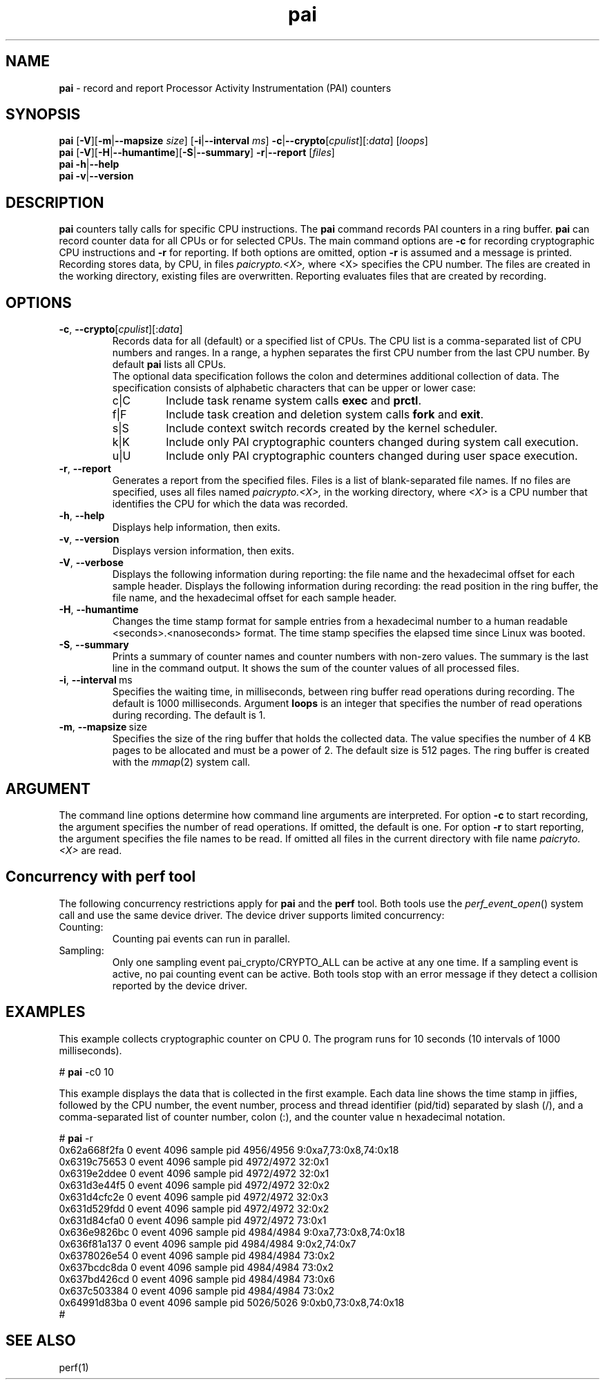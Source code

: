 .\" pai.1
.\"
.\"
.\" Copyright IBM Corp. 2022
.\" s390-tools is free software; you can redistribute it and/or modify
.\" it under the terms of the MIT license. See LICENSE for details.
.\" ----------------------------------------------------------------------
.ds c \fBpai\fP
.
.TH \*c "1" "May 2022" "s390-tools" "PAI Management Programs"
.
.SH NAME
\*c \- record and report Processor Activity Instrumentation (PAI) counters
.
.SH SYNOPSIS
\*c
.RB [ \-V ][ \-m | \-\-mapsize
.IR size ]
.RB [ \-i | \-\-interval
.IR ms ]
.BR  \-c | \-\-crypto [ \fIcpulist ][: \fIdata\fR "] [" \fIloops\fP ]
.br
\*c
.RB [ \-V ][ \-H | \-\-humantime ][ \-S | \-\-summary "] " \-r | \-\-report " [" \fIfiles\fP ]
.br
\*c
.BR \-h | \-\-help
.br
\*c
.BR \-v | \-\-version
.
.
.SH DESCRIPTION
\*c
counters tally calls for specific CPU instructions.
The \*c command records PAI counters in a ring buffer.
\*c can record counter data for all CPUs or for selected CPUs.
The main command options are
.B \-c
for recording cryptographic CPU instructions and
.B \-r
for reporting.
If both options are omitted, option
.B \-r
is assumed and a message is printed.
Recording stores data, by CPU, in files
.I paicrypto.<X>,
where <X> specifies the CPU number.
The files are created in the working directory,
existing files are overwritten.
Reporting evaluates files that are created by recording.

.SH OPTIONS
.TP
.BR \-c ", " \-\-crypto "\fR[\fIcpulist\fR][:\fIdata\fR]"
Records data for all (default) or a specified list of CPUs.
The CPU list is a comma-separated list of CPU numbers and ranges.
In a range, a hyphen separates the first CPU number
from the last CPU number.
By default \*c lists all CPUs.
.RS
The optional data specification
follows the colon
and determines additional collection of data.
The specification consists of alphabetic
characters that can be upper or lower case:
.IP c|C
Include task rename system calls
.B exec
and
.BR prctl .
.IP f|F
Include task creation and deletion system calls
.B fork
and
.BR exit .
.IP s|S
Include context switch records created by the kernel scheduler.
.IP k|K
Include only PAI cryptographic counters changed during system call
execution.
.IP u|U
Include only PAI cryptographic counters changed during user space
execution.
.RE
.
.TP
.BR \-r ", " \-\-report
Generates a report from the specified files.
Files is a list of blank-separated file names.
If no files are specified,
uses all files named
.I paicrypto.<X>,
in the working directory, where
.I <X>
is a CPU number that
identifies the CPU for which the data was recorded.
.
.TP
.BR \-h ", " \-\-help
Displays help information, then exits.
.
.TP
.BR \-v ", " \-\-version
Displays version information, then exits.
.
.TP
.BR \-V ", " \-\-verbose
Displays the following information during reporting:
the file name and the hexadecimal offset for each sample header.
Displays the following information during recording:
the read position in the ring buffer,
the file name, and the hexadecimal offset for each sample header.
.
.TP
.BR \-H ", " \-\-humantime
Changes the time stamp format for sample entries from a hexadecimal
number to a human readable <seconds>.<nanoseconds> format.
The time stamp specifies the elapsed time since Linux was booted.
.
.TP
.BR \-S ", " \-\-summary
Prints a summary of counter names and
counter numbers with non-zero values.
The summary is the last line in the command output.
It shows the sum of the counter values of all processed files.
.
.TP
.BR \-i ", " \-\-interval "\ ms"
Specifies the waiting time,
in milliseconds,
between ring buffer read operations during recording.
The default is 1000 milliseconds.
Argument
.B loops
is an integer that specifies the number of
read operations during recording. The default is 1.
.
.TP
.BR \-m ", " \-\-mapsize "\ size"
Specifies the size of the ring buffer
that holds the collected data.
The value specifies the number of 4 KB pages
to be allocated and must be a power of 2.
The default size is 512 pages.
The ring buffer is created with the
.IR mmap (2)
system call.
.
.SH ARGUMENT
The command line options determine how command line
arguments are interpreted.
For option
.B \-c
to start recording, the argument specifies
the number of read operations.
If omitted, the default is one.
For option
.B \-r
to start reporting, the argument specifies
the file names to be read.
If omitted all files in the current directory
with file name
.I paicryto.<X>
are read.
.SH "Concurrency with perf tool"
The following concurrency restrictions apply
for \*c and the
.B perf
tool.
Both tools use the
.IR perf_event_open ()
system call and use the same device driver.
The device driver supports limited concurrency:
.IP Counting:
Counting pai events can run in parallel.
.IP Sampling:
Only one sampling event pai_crypto/CRYPTO_ALL can be active at any one time.
If a sampling event is active, no pai counting event can be active.
Both tools stop with an error message if they detect a collision
reported by the device driver.
.SH "EXAMPLES"
This example collects cryptographic counter on CPU 0.
The program runs for 10 seconds
(10 intervals of 1000 milliseconds).
.sp 1
.nf
.ft CW
# \*c -c0 10
.ft R
.fi
.sp 1
This example displays the data
that is collected in the first example.
Each data line shows the time stamp in jiffies,
followed by the CPU number,
the event number,
process and thread identifier (pid/tid) separated by slash (/),
and a comma-separated list of counter number, colon (:),
and the counter value n hexadecimal notation.
.sp 1
.nf
.ft CW
# \*c -r
0x62a668f2fa 0 event 4096 sample pid 4956/4956 9:0xa7,73:0x8,74:0x18
0x6319c75653 0 event 4096 sample pid 4972/4972 32:0x1
0x6319e2ddee 0 event 4096 sample pid 4972/4972 32:0x1
0x631d3e44f5 0 event 4096 sample pid 4972/4972 32:0x2
0x631d4cfc2e 0 event 4096 sample pid 4972/4972 32:0x3
0x631d529fdd 0 event 4096 sample pid 4972/4972 32:0x2
0x631d84cfa0 0 event 4096 sample pid 4972/4972 73:0x1
0x636e9826bc 0 event 4096 sample pid 4984/4984 9:0xa7,73:0x8,74:0x18
0x636f81a137 0 event 4096 sample pid 4984/4984 9:0x2,74:0x7
0x6378026e54 0 event 4096 sample pid 4984/4984 73:0x2
0x637bcdc8da 0 event 4096 sample pid 4984/4984 73:0x2
0x637bd426cd 0 event 4096 sample pid 4984/4984 73:0x6
0x637c503384 0 event 4096 sample pid 4984/4984 73:0x2
0x64991d83ba 0 event 4096 sample pid 5026/5026 9:0xb0,73:0x8,74:0x18
#
.ft R
.fi
.sp 1
.SH "SEE ALSO"
perf(1)
